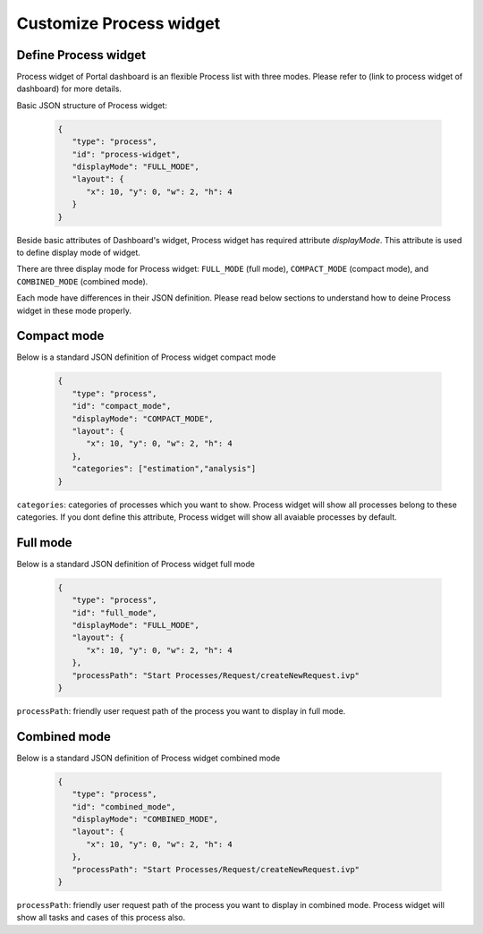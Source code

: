 .. _customization-new-dashboard-proces-widget:

Customize Process widget
========================

Define Process widget
---------------------

Process widget of Portal dashboard is an flexible Process list with three modes.
Please refer to (link to process widget of dashboard) for more details.

Basic JSON structure of Process widget:

   .. code-block:: html

      {
         "type": "process",
         "id": "process-widget",
         "displayMode": "FULL_MODE",
         "layout": {
            "x": 10, "y": 0, "w": 2, "h": 4
         }
      }
   ..

Beside basic attributes of Dashboard's widget, Process widget has required attribute `displayMode`.
This attribute is used to define display mode of widget.

There are three display mode for Process widget: ``FULL_MODE`` (full mode), ``COMPACT_MODE``
(compact mode), and ``COMBINED_MODE`` (combined mode).

Each mode have differences in their JSON definition. Please read below sections to understand
how to deine Process widget in these mode properly.

Compact mode
------------

Below is a standard JSON definition of Process widget compact mode

   .. code-block:: html

      {
         "type": "process",
         "id": "compact_mode",
         "displayMode": "COMPACT_MODE",
         "layout": {
            "x": 10, "y": 0, "w": 2, "h": 4
         },
         "categories": ["estimation","analysis"]
      }
   ..

``categories``: categories of processes which you want to show.
Process widget will show all processes belong to these categories.
If you dont define this attribute, Process widget will show all
avaiable processes by default.

Full mode
---------

Below is a standard JSON definition of Process widget full mode

   .. code-block:: html

      {
         "type": "process",
         "id": "full_mode",
         "displayMode": "FULL_MODE",
         "layout": {
            "x": 10, "y": 0, "w": 2, "h": 4
         },
         "processPath": "Start Processes/Request/createNewRequest.ivp"
      }
   ..

``processPath``: friendly user request path of the process you want to display in full mode.

Combined mode
-------------

Below is a standard JSON definition of Process widget combined mode

   .. code-block:: html

      {
         "type": "process",
         "id": "combined_mode",
         "displayMode": "COMBINED_MODE",
         "layout": {
            "x": 10, "y": 0, "w": 2, "h": 4
         },
         "processPath": "Start Processes/Request/createNewRequest.ivp"
      }
   ..

``processPath``: friendly user request path of the process you want to display in combined mode.
Process widget will show all tasks and cases of this process also.
